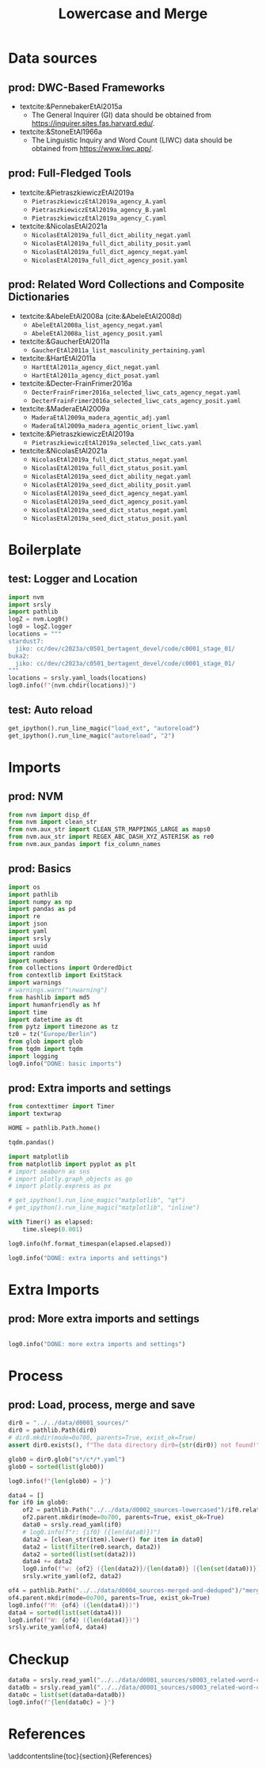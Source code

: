 #+title: Lowercase and Merge

#+PROPERTY: header-args:jupyter-python  :tangle   no
#+PROPERTY: header-args:jupyter-python  :tangle   yes

#+PROPERTY: header-args:jupyter-python+ :shebang  "#!/usr/bin/env ipython\n# -*- coding: utf-8 -*-\n\n"
#+PROPERTY: header-args:jupyter-python+ :eval     yes
#+PROPERTY: header-args:jupyter-python+ :comments org
#+PROPERTY: header-args:jupyter-python+ :results  raw drawer pp
#+PROPERTY: header-args:jupyter-python+ :exports  both
#+PROPERTY: header-args:jupyter-python+ :async    yes

#+PROPERTY: header-args:jupyter-python+ :session  python3 :kernel python3
#+PROPERTY: header-args:jupyter-python+ :session  remote_fast8_jiko_at_buka2 :kernel remote_fast8_jiko_at_buka2
#+PROPERTY: header-args:jupyter-python+ :session  local_fast8 :kernel local_fast8

#+LATEX_CMD:   xelatex
#+LATEX_CLASS: article

#+LATEX_CLASS_OPTIONS: [a4paper,10pt,onecolumn,oneside,openright]

#+JIKO-CONFIG: use-minted
#+JIKO-CONFIG: use-biblatex-apa7
#+JIKO-CONFIG: use-hyperref-setup
#+JIKO-CONFIG: use-threeparttable

#+LATEX_HEADER_EXTRA: \IfFileExists{~/bib_cat/ref.bib}{\addbibresource{~/bib_cat/ref.bib}}{}
#+LATEX_HEADER_EXTRA: \IfFileExists{main.bib}{\addbibresource{main.bib}}{}

#+OPTIONS: author:nil
#+OPTIONS: email:nil
#+OPTIONS: date:nil
#+OPTIONS: toc:nil
#+OPTIONS: ^:{}

* Data sources
** prod: DWC-Based Frameworks
- textcite:&PennebakerEtAl2015a
  - The General Inquirer (GI) data should be obtained from
    https://inquirer.sites.fas.harvard.edu/.
- textcite:&StoneEtAl1966a
  - The Linguistic Inquiry and Word Count (LIWC) data should be obtained from
    https://www.liwc.app/.
** prod: Full-Fledged Tools
- textcite:&PietraszkiewiczEtAl2019a
  - =PietraszkiewiczEtAl2019a_agency_A.yaml=
  - =PietraszkiewiczEtAl2019a_agency_B.yaml=
  - =PietraszkiewiczEtAl2019a_agency_C.yaml=
- textcite:&NicolasEtAl2021a
  - =NicolasEtAl2019a_full_dict_ability_negat.yaml=
  - =NicolasEtAl2019a_full_dict_ability_posit.yaml=
  - =NicolasEtAl2019a_full_dict_agency_negat.yaml=
  - =NicolasEtAl2019a_full_dict_agency_posit.yaml=
** prod: Related Word Collections and Composite Dictionaries
- textcite:&AbeleEtAl2008a (cite:&AbeleEtAl2008d)
  - =AbeleEtAl2008a_list_agency_negat.yaml=
  - =AbeleEtAl2008a_list_agency_posit.yaml=
- textcite:&GaucherEtAl2011a
  - =GaucherEtAl2011a_list_masculinity_pertaining.yaml=
- textcite:&HartEtAl2011a
  - =HartEtAl2011a_agency_dict_negat.yaml=
  - =HartEtAl2011a_agency_dict_posat.yaml=
- textcite:&Decter-FrainFrimer2016a
  - =DecterFrainFrimer2016a_selected_liwc_cats_agency_negat.yaml=
  - =DecterFrainFrimer2016a_selected_liwc_cats_agency_posit.yaml=
- textcite:&MaderaEtAl2009a
  - =MaderaEtAl2009a_madera_agentic_adj.yaml=
  - =MaderaEtAl2009a_madera_agentic_orient_liwc.yaml=
- textcite:&PietraszkiewiczEtAl2019a
  - =PietraszkiewiczEtAl2019a_selected_liwc_cats.yaml=
- textcite:&NicolasEtAl2021a
  - =NicolasEtAl2019a_full_dict_status_negat.yaml=
  - =NicolasEtAl2019a_full_dict_status_posit.yaml=
  - =NicolasEtAl2019a_seed_dict_ability_negat.yaml=
  - =NicolasEtAl2019a_seed_dict_ability_posit.yaml=
  - =NicolasEtAl2019a_seed_dict_agency_negat.yaml=
  - =NicolasEtAl2019a_seed_dict_agency_posit.yaml=
  - =NicolasEtAl2019a_seed_dict_status_negat.yaml=
  - =NicolasEtAl2019a_seed_dict_status_posit.yaml=

* Boilerplate
** test: Logger and Location
#+begin_src jupyter-python :async yes :tangle no
import nvm
import srsly
import pathlib
logZ = nvm.Log0()
log0 = logZ.logger
locations = """
stardust7:
  jiko: cc/dev/c2023a/c0501_bertagent_devel/code/c0001_stage_01/
buka2:
  jiko: cc/dev/c2023a/c0501_bertagent_devel/code/c0001_stage_01/
"""
locations = srsly.yaml_loads(locations)
log0.info(f"{nvm.chdir(locations)}")
#+end_src

** test: Auto reload
#+begin_src jupyter-python :async yes
get_ipython().run_line_magic("load_ext", "autoreload")
get_ipython().run_line_magic("autoreload", "2")
#+end_src

* Imports
** prod: NVM
#+begin_src jupyter-python :async yes
from nvm import disp_df
from nvm import clean_str
from nvm.aux_str import CLEAN_STR_MAPPINGS_LARGE as maps0
from nvm.aux_str import REGEX_ABC_DASH_XYZ_ASTERISK as re0
from nvm.aux_pandas import fix_column_names
#+end_src

** prod: Basics
#+begin_src jupyter-python :async yes
import os
import pathlib
import numpy as np
import pandas as pd
import re
import json
import yaml
import srsly
import uuid
import random
import numbers
from collections import OrderedDict
from contextlib import ExitStack
import warnings
# warnings.warn("\nwarning")
from hashlib import md5
import humanfriendly as hf
import time
import datetime as dt
from pytz import timezone as tz
tz0 = tz("Europe/Berlin")
from glob import glob
from tqdm import tqdm
import logging
log0.info("DONE: basic imports")
#+end_src

** prod: Extra imports and settings
#+begin_src jupyter-python :async yes
from contexttimer import Timer
import textwrap

HOME = pathlib.Path.home()

tqdm.pandas()

import matplotlib
from matplotlib import pyplot as plt
# import seaborn as sns
# import plotly.graph_objects as go
# import plotly.express as px

# get_ipython().run_line_magic("matplotlib", "qt")
# get_ipython().run_line_magic("matplotlib", "inline")

with Timer() as elapsed:
    time.sleep(0.001)

log0.info(hf.format_timespan(elapsed.elapsed))

log0.info("DONE: extra imports and settings")
#+end_src

* Extra Imports
** prod: More extra imports and settings
#+begin_src jupyter-python :async yes

log0.info("DONE: more extra imports and settings")
#+end_src

* Process
** prod: Load, process, merge and save
#+begin_src jupyter-python :async yes
dir0 = "../../data/d0001_sources/"
dir0 = pathlib.Path(dir0)
# dir0.mkdir(mode=0o700, parents=True, exist_ok=True)
assert dir0.exists(), f"The data directory dir0={str(dir0)} not found!"

glob0 = dir0.glob("s*/c*/*.yaml")
glob0 = sorted(list(glob0))

log0.info(f"{len(glob0) = }")

data4 = []
for if0 in glob0:
    of2 = pathlib.Path("../../data/d0002_sources-lowercased")/if0.relative_to("../../data/d0001_sources")
    of2.parent.mkdir(mode=0o700, parents=True, exist_ok=True)
    data0 = srsly.read_yaml(if0)
    # log0.info(f"r: {if0} ({len(data0)})")
    data2 = [clean_str(item).lower() for item in data0]
    data2 = list(filter(re0.search, data2))
    data2 = sorted(list(set(data2)))
    data4 += data2
    log0.info(f"w: {of2} ({len(data2)}/{len(data0)} [{len(set(data0))}])")
    srsly.write_yaml(of2, data2)

of4 = pathlib.Path("../../data/d0004_sources-merged-and-deduped")/"merged.yaml"
of4.parent.mkdir(mode=0o700, parents=True, exist_ok=True)
log0.info(f"M: {of4} ({len(data4)})")
data4 = sorted(list(set(data4)))
log0.info(f"W: {of4} ({len(data4)})")
srsly.write_yaml(of4, data4)
#+end_src

#+RESULTS:
#+begin_example
I: len(glob0) = 25
I: w: ../../data/d0002_sources-lowercased/s0002_full-fledged-tools/c2019_PietraszkiewiczEtAl2019a/PietraszkiewiczEtAl2019a_agency_A.yaml (189/192 [192])
I: w: ../../data/d0002_sources-lowercased/s0002_full-fledged-tools/c2019_PietraszkiewiczEtAl2019a/PietraszkiewiczEtAl2019a_agency_B.yaml (64/64 [64])
I: w: ../../data/d0002_sources-lowercased/s0002_full-fledged-tools/c2019_PietraszkiewiczEtAl2019a/PietraszkiewiczEtAl2019a_agency_C.yaml (185/187 [187])
I: w: ../../data/d0002_sources-lowercased/s0002_full-fledged-tools/c2021_NicolasEtAl2021a/NicolasEtAl2019a_full_dict_ability_negat.yaml (301/303 [303])
I: w: ../../data/d0002_sources-lowercased/s0002_full-fledged-tools/c2021_NicolasEtAl2021a/NicolasEtAl2019a_full_dict_ability_posit.yaml (579/611 [611])
I: w: ../../data/d0002_sources-lowercased/s0002_full-fledged-tools/c2021_NicolasEtAl2021a/NicolasEtAl2019a_full_dict_agency_negat.yaml (265/269 [269])
I: w: ../../data/d0002_sources-lowercased/s0002_full-fledged-tools/c2021_NicolasEtAl2021a/NicolasEtAl2019a_full_dict_agency_posit.yaml (444/453 [453])
I: w: ../../data/d0002_sources-lowercased/s0003_related-word-collections-and-composite-dictionaries/c2008_AbeleEtAl2008a/AbeleEtAl2008a_list_agency_negat.yaml (4/4 [4])
I: w: ../../data/d0002_sources-lowercased/s0003_related-word-collections-and-composite-dictionaries/c2008_AbeleEtAl2008a/AbeleEtAl2008a_list_agency_posit.yaml (8/8 [8])
I: w: ../../data/d0002_sources-lowercased/s0003_related-word-collections-and-composite-dictionaries/c2011_GaucherEtAl2011a/GaucherEtAl2011a_list_masculinity_pertaining.yaml (42/42 [42])
I: w: ../../data/d0002_sources-lowercased/s0003_related-word-collections-and-composite-dictionaries/c2011_HartEtAl2011a/HartEtAl2011a_agency_dict_negat.yaml (7/7 [7])
I: w: ../../data/d0002_sources-lowercased/s0003_related-word-collections-and-composite-dictionaries/c2011_HartEtAl2011a/HartEtAl2011a_agency_dict_posat.yaml (177/177 [177])
I: w: ../../data/d0002_sources-lowercased/s0003_related-word-collections-and-composite-dictionaries/c2016_DecterFrainFrimer2016a/DecterFrainFrimer2016a_selected_liwc_cats_agency_negat.yaml (292/308 [296])
I: w: ../../data/d0002_sources-lowercased/s0003_related-word-collections-and-composite-dictionaries/c2016_DecterFrainFrimer2016a/DecterFrainFrimer2016a_selected_liwc_cats_agency_posit.yaml (1523/2076 [1559])
I: w: ../../data/d0002_sources-lowercased/s0003_related-word-collections-and-composite-dictionaries/c2019_MaderaEtAl2009a/MaderaEtAl2009a_madera_agentic_adj.yaml (355/364 [363])
I: w: ../../data/d0002_sources-lowercased/s0003_related-word-collections-and-composite-dictionaries/c2019_MaderaEtAl2009a/MaderaEtAl2009a_madera_agentic_orient_liwc.yaml (1254/1335 [1285])
I: w: ../../data/d0002_sources-lowercased/s0003_related-word-collections-and-composite-dictionaries/c2019_PietraszkiewiczEtAl2019a/PietraszkiewiczEtAl2019a_selected_liwc_cats.yaml (1403/1687 [1415])
I: w: ../../data/d0002_sources-lowercased/s0003_related-word-collections-and-composite-dictionaries/c2021_NicolasEtAl2021a/NicolasEtAl2019a_full_dict_status_negat.yaml (190/193 [193])
I: w: ../../data/d0002_sources-lowercased/s0003_related-word-collections-and-composite-dictionaries/c2021_NicolasEtAl2021a/NicolasEtAl2019a_full_dict_status_posit.yaml (277/291 [291])
I: w: ../../data/d0002_sources-lowercased/s0003_related-word-collections-and-composite-dictionaries/c2021_NicolasEtAl2021a/NicolasEtAl2019a_seed_dict_ability_negat.yaml (29/29 [29])
I: w: ../../data/d0002_sources-lowercased/s0003_related-word-collections-and-composite-dictionaries/c2021_NicolasEtAl2021a/NicolasEtAl2019a_seed_dict_ability_posit.yaml (33/33 [33])
I: w: ../../data/d0002_sources-lowercased/s0003_related-word-collections-and-composite-dictionaries/c2021_NicolasEtAl2021a/NicolasEtAl2019a_seed_dict_agency_negat.yaml (31/31 [31])
I: w: ../../data/d0002_sources-lowercased/s0003_related-word-collections-and-composite-dictionaries/c2021_NicolasEtAl2021a/NicolasEtAl2019a_seed_dict_agency_posit.yaml (35/35 [35])
I: w: ../../data/d0002_sources-lowercased/s0003_related-word-collections-and-composite-dictionaries/c2021_NicolasEtAl2021a/NicolasEtAl2019a_seed_dict_status_negat.yaml (9/9 [9])
I: w: ../../data/d0002_sources-lowercased/s0003_related-word-collections-and-composite-dictionaries/c2021_NicolasEtAl2021a/NicolasEtAl2019a_seed_dict_status_posit.yaml (15/15 [15])
I: M: ../../data/d0004_sources-merged-and-deduped/merged.yaml (7711)
I: W: ../../data/d0004_sources-merged-and-deduped/merged.yaml (4618)
#+end_example
* Checkup
#+begin_src jupyter-python :async yes
data0a = srsly.read_yaml("../../data/d0001_sources/s0003_related-word-collections-and-composite-dictionaries/c2016_DecterFrainFrimer2016a/DecterFrainFrimer2016a_selected_liwc_cats_agency_posit.yaml")
data0b = srsly.read_yaml("../../data/d0001_sources/s0003_related-word-collections-and-composite-dictionaries/c2016_DecterFrainFrimer2016a/DecterFrainFrimer2016a_selected_liwc_cats_agency_negat.yaml")
data0c = list(set(data0a+data0b))
log0.info(f"{len(data0c) = }")
#+end_src

#+RESULTS:
: I: len(data0c) = 1672

* References
:PROPERTIES:
:UNNUMBERED: t
:END:
\addcontentsline{toc}{section}{References}

\printbibliography[heading=none]
